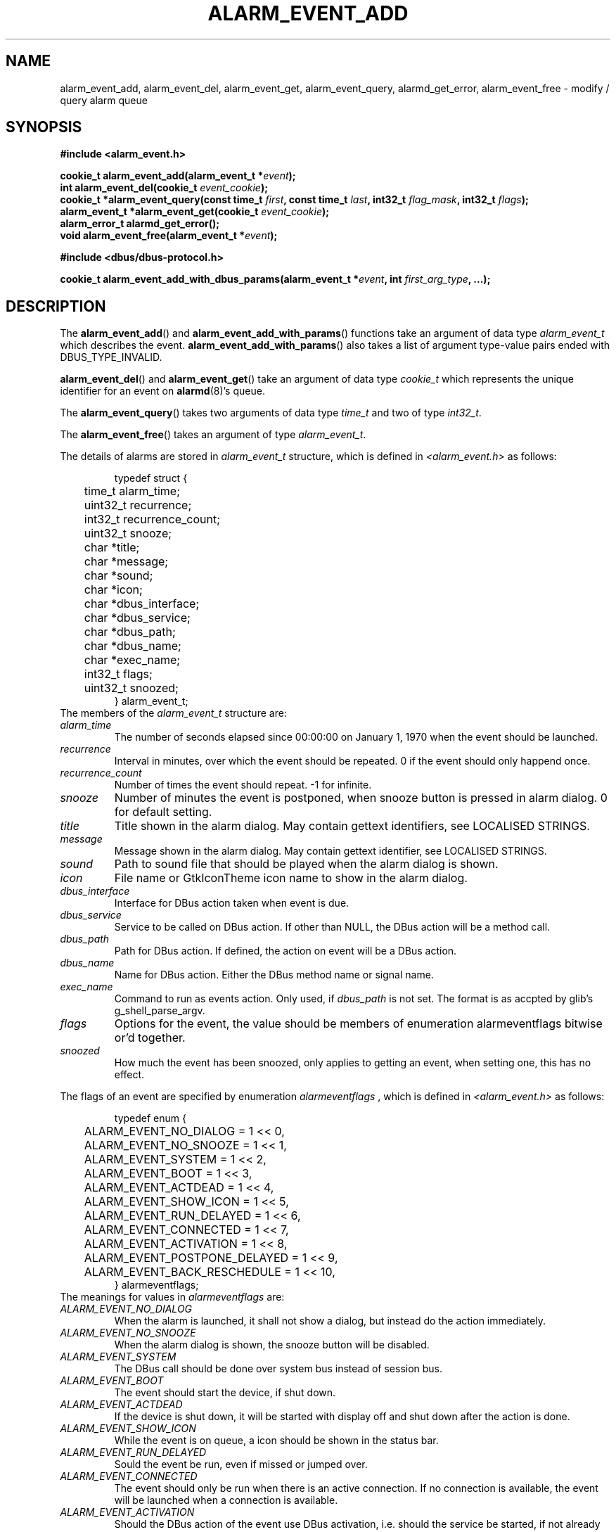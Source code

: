 .TH ALARM_EVENT_ADD 3 "Oct  5, 2006" "Nokia"

.SH NAME
alarm_event_add, alarm_event_del, alarm_event_get, alarm_event_query, alarmd_get_error, alarm_event_free \-
modify / query alarm queue

.SH SYNOPSIS
.B #include <alarm_event.h>
.sp
.BI "cookie_t alarm_event_add(alarm_event_t *" event );
.br
.BI "int alarm_event_del(cookie_t " event_cookie );
.br
.BI "cookie_t *alarm_event_query(const time_t " first ", const time_t " last ", int32_t " flag_mask ", int32_t " flags );
.br
.BI "alarm_event_t *alarm_event_get(cookie_t " event_cookie );
.br
.B alarm_error_t alarmd_get_error();
.br
.BI "void alarm_event_free(alarm_event_t *" event );
.sp
.B #include <dbus/dbus-protocol.h>
.sp
.BI "cookie_t alarm_event_add_with_dbus_params(alarm_event_t *" event ", int " first_arg_type ", ...);"

.SH DESCRIPTION
The
.BR alarm_event_add ()
and
.BR alarm_event_add_with_params ()
functions take an argument of data type
.I alarm_event_t
which describes the event.
.BR alarm_event_add_with_params ()
also takes a list of argument type-value pairs ended with DBUS_TYPE_INVALID.

.BR alarm_event_del ()
and
.BR alarm_event_get ()
take an argument of data type
.I cookie_t
which represents the unique identifier for an event on
.BR alarmd (8)'s
queue.

The
.BR alarm_event_query ()
takes two arguments of data type
.I time_t
and two of type
.IR int32_t .

The
.BR alarm_event_free ()
takes an argument of type
.IR alarm_event_t .

The details of alarms are stored in
.I alarm_event_t
structure, which is defined in
.I <alarm_event.h>
as follows:
.sp
.RS
.nf
typedef struct {
	time_t alarm_time;
	uint32_t recurrence;
	int32_t recurrence_count;
	uint32_t snooze;
	char *title;
	char *message;
	char *sound;
	char *icon;
	char *dbus_interface;
	char *dbus_service;
	char *dbus_path;
	char *dbus_name;
	char *exec_name;
	int32_t flags;
	uint32_t snoozed;
} alarm_event_t;
.fi
.RE
.pp
The members of the \fIalarm_event_t\fP structure are:
.TP
.I alarm_time
The number of seconds elapsed since 00:00:00 on January 1, 1970 when the
event should be launched.
.TP
.I recurrence
Interval in minutes, over which the event should be repeated. 0 if the
event should only happend once.
.TP
.I recurrence_count
Number of times the event should repeat. \-1 for infinite.
.TP
.I snooze
Number of minutes the event is postponed, when snooze button is pressed in
alarm dialog. 0 for default setting.
.TP
.I title
Title shown in the alarm dialog. May contain gettext identifiers, see
LOCALISED STRINGS.
.TP
.I message
Message shown in the alarm dialog. May contain gettext identifier, see
LOCALISED STRINGS.
.TP
.I sound
Path to sound file that should be played when the alarm dialog is shown.
.TP
.I icon
File name or GtkIconTheme icon name to show in the alarm dialog.
.TP
.I dbus_interface
Interface for DBus action taken when event is due.
.TP
.I dbus_service
Service to be called on DBus action. If other than NULL, the DBus action will
be a method call.
.TP
.I dbus_path
Path for DBus action. If defined, the action on event will be a DBus action.
.TP
.I dbus_name
Name for DBus action. Either the DBus method name or signal name.
.TP
.I exec_name
Command to run as events action. Only used, if
.I dbus_path
is not set. The format is as accpted by glib's g_shell_parse_argv.
.TP
.I flags
Options for the event, the value should be members of enumeration
alarmeventflags bitwise or'd together.
.TP
.I snoozed
How much the event has been snoozed, only applies to getting an event, when
setting one, this has no effect.
.PP

The flags of an event are specified by enumeration
.I alarmeventflags
, which is defined in
.I <alarm_event.h>
as follows:
.sp
.RS
.nf
typedef enum {
	ALARM_EVENT_NO_DIALOG = 1 << 0,
	ALARM_EVENT_NO_SNOOZE = 1 << 1,
	ALARM_EVENT_SYSTEM = 1 << 2,
	ALARM_EVENT_BOOT = 1 << 3,
	ALARM_EVENT_ACTDEAD = 1 << 4,
	ALARM_EVENT_SHOW_ICON = 1 << 5,
	ALARM_EVENT_RUN_DELAYED = 1 << 6,
	ALARM_EVENT_CONNECTED = 1 << 7,
	ALARM_EVENT_ACTIVATION = 1 << 8,
	ALARM_EVENT_POSTPONE_DELAYED = 1 << 9,
	ALARM_EVENT_BACK_RESCHEDULE = 1 << 10,
} alarmeventflags;
.fi
.RE
.pp
The meanings for values in
.I alarmeventflags
are:
.TP
.I ALARM_EVENT_NO_DIALOG
When the alarm is launched, it shall not show a dialog, but instead do the
action immediately.
.TP
.I ALARM_EVENT_NO_SNOOZE
When the alarm dialog is shown, the snooze button will be disabled.
.TP
.I ALARM_EVENT_SYSTEM
The DBus call should be done over system bus instead of session bus.
.TP
.I ALARM_EVENT_BOOT
The event should start the device, if shut down.
.TP
.I ALARM_EVENT_ACTDEAD
If the device is shut down, it will be started with display off and shut down
after the action is done.
.TP
.I ALARM_EVENT_SHOW_ICON
While the event is on queue, a icon should be shown in the status bar.
.TP
.I ALARM_EVENT_RUN_DELAYED
Sould the event be run, even if missed or jumped over.
.TP
.I ALARM_EVENT_CONNECTED
The event should only be run when there is an active connection. If no
connection is available, the event will be launched when a connection is
available.
.TP
.I ALARM_EVENT_ACTIVATION
Should the DBus action of the event use DBus activation, i.e. should the
service be started, if not already running.
.TP
.I ALARM_EVENT_POSPONE_DELAYED
If the event is missed by more than a day, it will be moved forward to the
next day. If less than a day, it will be launched.
.TP
.I ALARM_EVENT_BACK_RESCHEDULE
If time is changed backwards, the event is moved backwards too. Only applies
to recurring alarms.

.PP
The
.BR alarm_event_add ()
funcion adds an event to the
.BR alarmd (8)'s
queue. The returned value is a unique identifier for the added event. Should
the adding fail, 0 is returned. See
.BR "ERROR REPORTING" .

The
.BR alarm_event_add_with_dbus_params ()
works like
.BR alarm_event_add ()
but adds optional parameters to be passed to the DBus call or signal of the
event. The parameters are passed as type \- pointer to value pairs, list
ended with DBUS_TYPE_INVALID. The types should be basic DBus types. To use
this, you need dbus/dbus-protocol.h for the type macros.

The
.BR alarm_event_del ()
function removes an event from
.BR alarmd (8)'s
queue. The event deleted is identified by the
.I cookie_t
unique identifier returned by
.BR alarm_event_add ()
or
.BR alarm_event_query ().
If an event was removed, 1 is returned, if event was not on queue 0 is
retuned, and on errors return value is -1. See
.BR "ERROR REPORTING".

The
.BR alarm_event_query ()
queries
.BR alarmd (8)'s
queue for events matching the details. The 
.I first
and
.I last
define a timespan, in which events are queried. The
.I flag_mask
defines which flags we're interested in, got by bitwise OR'in the members
of
.I alarmeventflags
enumeration. The 
.I flags
specifies the wanted values for the flags. The returned value is 0 terminated
newly allocated array of
.I cookie_t
identifiers for the events. The array should be freed with
.BR free (2)
when no longer used. On error NULL is returned; if no events mached the
query, the return value will be 0 terminated empty array, which needs to be
freed.

The
.BR alarm_event_get ()
gets details about an event in
.BR alarmd (8)'s
queue. The return value is newly allocated, as are all the strings in it.
The return values should be freed with
.BR alarm_event_free ().
Otherwise you need to free all the string member fields yourself.

The
.BR alarmd_get_error ()
will return a error code for the last action. See
.BR "ERROR REPORTING" .

.BR alarm_event_free ()
frees a dynamically allocated
.I alarm_event_t
and all it's string members. Mainly of use with
.BR alarm_event_get ().

.SH LOCALISED STRINGS
If you need the message in alarm dialog to be in whatever language is used
in the device, you can use specially formatted strings. The translations
are fetched with
.BR dgettext (3).
To get your message translated, you need to specify the package from which
to fetch the translation and the message id. The format is as follows:
.br
{message domain,message id}.
.br
If the translation contains "%s", the
the replacements for these can be given too:
.br
{message domain,message id,replacement1,replacement2...}
.br
The replacement may be in form {...}, but cannot contain anything else, in the
main string the translated part can be embedded. Postitional parameters or
any other format options than %s are not supported.
.PP
If your message comes from user, you probably want to use
.BR alarm_escape_string (3)
to escape all such formatting from the string.

.SH ERROR REPORTING
Whenever an error occurs during a call to any of the functions, a error code
is set, which can be get with
.BR alarmd_get_error ().

The error codes are specified by enumeration
.I alarm_error_t
which is specified in
.I <alarm_event.h>
as follows:
.sp
.RS
.nf
typedef enum {
	ALARMD_SUCCESS,
	ALARMD_ERROR_DBUS,
	ALARMD_ERROR_CONNECTION,
	ALARMD_ERROR_INTERNAL,
	ALARMD_ERROR_MEMORY,
	ALARMD_ERROR_ARGUMENT,
	ALARMD_ERROR_NOT_RUNNING
} alarm_error_t;
.fi
.RE
.pp
The meanings for codes in
.I alarm_error_t
are:
.TP
.I ALARMD_SUCCESS
No error occurred.
.TP
.I ALARMD_ERROR_DBUS
An error with DBus occurred, probably couldn't get a DBus connection.
.TP
.I ALARMD_ERROR_CONNECTION
Could not contact
.BR alarmd (8)
via DBus.
.TP
.I ALARMD_ERROR_INTERNAL
Some
.BR alarmd (8)
or
.B libalarm
internal error, possibly a version mismatch. 
.TP
.I ALARMD_ERROR_MEMORY
A memory allocation failed.
.TP
.I ALARMD_ERROR_ARGUMENT
An argument given by caller was invalid.
.TP
.I ALARMD_ERROR_NOT_RUNNING
.BR alarmd (8)
was not running (or not connected to the DBus bus).

.SH SEE ALSO
.BR alarmd (8)
.BR alarmtool (8)
.BR alarm_escape_string (3)

.SH HISTORY
Oct  5 2006: Initial version of this manual page.

.SH COPYRIGHT
Copyright \(co 2006 Nokia Corporation.

This is free software; see /usr/share/common-licenses/LGPL-2.1 for license
conditions.  There is NO  warranty;  not even for MERCHANTABILITY or FITNESS
FOR A PARTICULAR PURPOSE.
